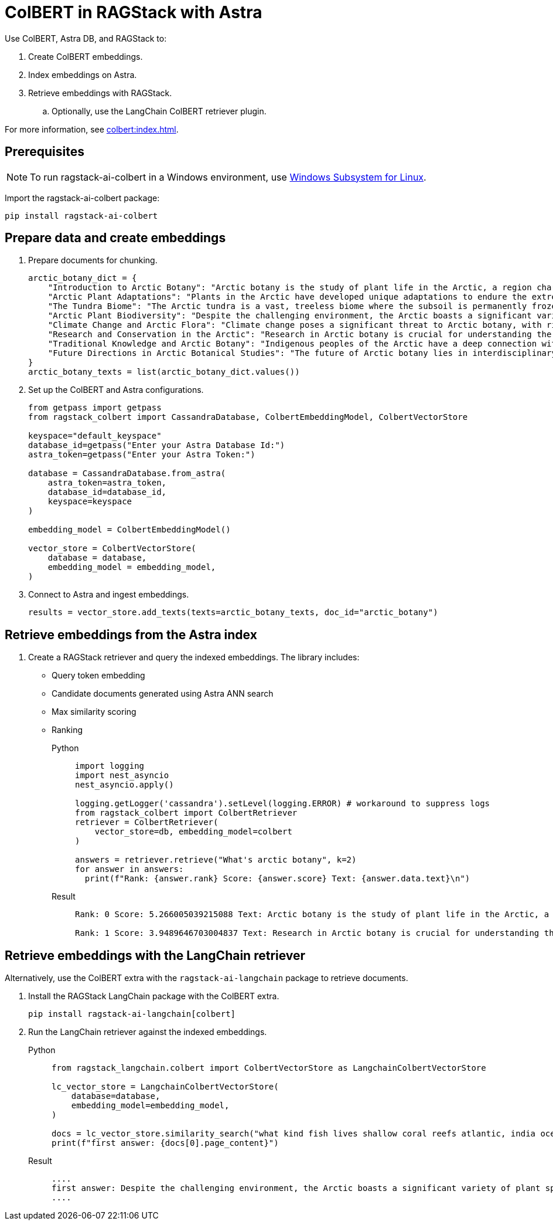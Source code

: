 = ColBERT in RAGStack with Astra
:navtitle: ColBERT in RAGStack with Astra
:page-layout: tutorial
:page-icon-role: bg-[var(--ds-neutral-900)]
:page-toclevels: 1
:keywords: Machine Learning Frameworks, Embedding Services, Data Warehouses, SDK
:page-colab-link: https://colab.research.google.com/github/datastax/ragstack-ai/blob/main/examples/notebooks/RAGStackColBERT.ipynb

Use ColBERT, Astra DB, and RAGStack to:

. Create ColBERT embeddings.
. Index embeddings on Astra.
. Retrieve embeddings with RAGStack.
.. Optionally, use the LangChain ColBERT retriever plugin.

For more information, see xref:colbert:index.adoc[].

== Prerequisites

[NOTE]
====
To run ragstack-ai-colbert in a Windows environment, use https://learn.microsoft.com/en-us/windows/wsl/install[Windows Subsystem for Linux].
====

Import the ragstack-ai-colbert package:
[source,python]
----
pip install ragstack-ai-colbert
----

== Prepare data and create embeddings

. Prepare documents for chunking.
+
[source,python]
----
arctic_botany_dict = {
    "Introduction to Arctic Botany": "Arctic botany is the study of plant life in the Arctic, a region characterized by extreme cold, permafrost, and minimal sunlight for much of the year. Despite these harsh conditions, a diverse range of flora thrives here, adapted to survive with minimal water, low temperatures, and high light levels during the summer. This introduction aims to shed light on the resilience and adaptation of Arctic plants, setting the stage for a deeper dive into the unique botanical ecosystem of the Arctic.",
    "Arctic Plant Adaptations": "Plants in the Arctic have developed unique adaptations to endure the extreme climate. Perennial growth, antifreeze proteins, and a short growth cycle are among the evolutionary solutions. These adaptations not only allow the plants to survive but also to reproduce in short summer months. Arctic plants often have small, dark leaves to absorb maximum sunlight, and some species grow in cushion or mat forms to resist cold winds. Understanding these adaptations provides insights into the resilience of Arctic flora.",
    "The Tundra Biome": "The Arctic tundra is a vast, treeless biome where the subsoil is permanently frozen. Here, the vegetation is predominantly composed of dwarf shrubs, grasses, mosses, and lichens. The tundra supports a surprisingly rich biodiversity, adapted to its cold, dry, and windy conditions. The biome plays a crucial role in the Earth's climate system, acting as a carbon sink. However, it's sensitive to climate change, with thawing permafrost and shifting vegetation patterns.",
    "Arctic Plant Biodiversity": "Despite the challenging environment, the Arctic boasts a significant variety of plant species, each adapted to its niche. From the colorful blooms of Arctic poppies to the hardy dwarf willows, these plants form a complex ecosystem. The biodiversity of Arctic flora is vital for local wildlife, providing food and habitat. This diversity also has implications for Arctic peoples, who depend on certain plant species for food, medicine, and materials.",
    "Climate Change and Arctic Flora": "Climate change poses a significant threat to Arctic botany, with rising temperatures, melting permafrost, and changing precipitation patterns. These changes can lead to shifts in plant distribution, phenology, and the composition of the Arctic flora. Some species may thrive, while others could face extinction. This dynamic is critical to understanding future Arctic ecosystems and their global impact, including feedback loops that may exacerbate global warming.",
    "Research and Conservation in the Arctic": "Research in Arctic botany is crucial for understanding the intricate balance of this ecosystem and the impacts of climate change. Scientists conduct studies on plant physiology, genetics, and ecosystem dynamics. Conservation efforts are focused on protecting the Arctic's unique biodiversity through protected areas, sustainable management practices, and international cooperation. These efforts aim to preserve the Arctic flora for future generations and maintain its role in the global climate system.",
    "Traditional Knowledge and Arctic Botany": "Indigenous peoples of the Arctic have a deep connection with the land and its plant life. Traditional knowledge, passed down through generations, includes the uses of plants for nutrition, healing, and materials. This body of knowledge is invaluable for both conservation and understanding the ecological relationships in Arctic ecosystems. Integrating traditional knowledge with scientific research enriches our comprehension of Arctic botany and enhances conservation strategies.",
    "Future Directions in Arctic Botanical Studies": "The future of Arctic botany lies in interdisciplinary research, combining traditional knowledge with modern scientific techniques. As the Arctic undergoes rapid changes, understanding the ecological, cultural, and climatic dimensions of Arctic flora becomes increasingly important. Future research will need to address the challenges of climate change, explore the potential for Arctic plants in biotechnology, and continue to conserve this unique biome. The resilience of Arctic flora offers lessons in adaptation and survival relevant to global challenges."
}
arctic_botany_texts = list(arctic_botany_dict.values())
----
+
. Set up the ColBERT and Astra configurations.
+
[source,python]
----
from getpass import getpass
from ragstack_colbert import CassandraDatabase, ColbertEmbeddingModel, ColbertVectorStore

keyspace="default_keyspace"
database_id=getpass("Enter your Astra Database Id:")
astra_token=getpass("Enter your Astra Token:")

database = CassandraDatabase.from_astra(
    astra_token=astra_token,
    database_id=database_id,
    keyspace=keyspace
)

embedding_model = ColbertEmbeddingModel()

vector_store = ColbertVectorStore(
    database = database,
    embedding_model = embedding_model,
)
----
+
. Connect to Astra and ingest embeddings.
+
[source,python]
----
results = vector_store.add_texts(texts=arctic_botany_texts, doc_id="arctic_botany")
----

== Retrieve embeddings from the Astra index

. Create a RAGStack retriever and query the indexed embeddings.
The library includes:
* Query token embedding
* Candidate documents generated using Astra ANN search
* Max similarity scoring
* Ranking
+
[tabs]
======
Python::
+
[source,python]
----
import logging
import nest_asyncio
nest_asyncio.apply()

logging.getLogger('cassandra').setLevel(logging.ERROR) # workaround to suppress logs
from ragstack_colbert import ColbertRetriever
retriever = ColbertRetriever(
    vector_store=db, embedding_model=colbert
)

answers = retriever.retrieve("What's arctic botany", k=2)
for answer in answers:
  print(f"Rank: {answer.rank} Score: {answer.score} Text: {answer.data.text}\n")
----

Result::
+
[source,plain]
----
Rank: 0 Score: 5.266005039215088 Text: Arctic botany is the study of plant life in the Arctic, a region characterized by extreme cold, permafrost, and minimal sunlight for much of the year. Despite these harsh conditions, a diverse range of flora thrives here, adapted to survive with minimal water, low temperatures, and high light levels during the summer. This introduction aims to shed light on the resilience and adaptation of Arctic plants, setting the stage for a deeper dive into the unique botanical ecosystem of the Arctic.

Rank: 1 Score: 3.9489646703004837 Text: Research in Arctic botany is crucial for understanding the intricate balance of this ecosystem and the impacts of climate change. Scientists conduct studies on plant physiology, genetics, and ecosystem dynamics. Conservation efforts are focused on protecting the Arctic's unique biodiversity through protected areas, sustainable management practices, and international cooperation. These efforts aim to preserve the Arctic flora for future generations and maintain its role in the global climate system.
----
======

== Retrieve embeddings with the LangChain retriever

Alternatively, use the ColBERT extra with the `ragstack-ai-langchain` package to retrieve documents.

. Install the RAGStack LangChain package with the ColBERT extra.
+
[source,python]
----
pip install ragstack-ai-langchain[colbert]
----
+
. Run the LangChain retriever against the indexed embeddings.
+
[tabs]
======
Python::
+
[source,python]
----
from ragstack_langchain.colbert import ColbertVectorStore as LangchainColbertVectorStore

lc_vector_store = LangchainColbertVectorStore(
    database=database,
    embedding_model=embedding_model,
)

docs = lc_vector_store.similarity_search("what kind fish lives shallow coral reefs atlantic, india ocean, red sea, gulf of mexico, pacific, and arctic ocean")
print(f"first answer: {docs[0].page_content}")
----

Result::
+
[source,plain]
----
....
first answer: Despite the challenging environment, the Arctic boasts a significant variety of plant species, each adapted to its niche. From the colorful blooms of Arctic poppies to the hardy dwarf willows, these plants form a complex ecosystem. The biodiversity of Arctic flora is vital for local wildlife, providing food and habitat. This diversity also has implications for Arctic peoples, who depend on certain plant species for food, medicine, and materials.
....
----
======